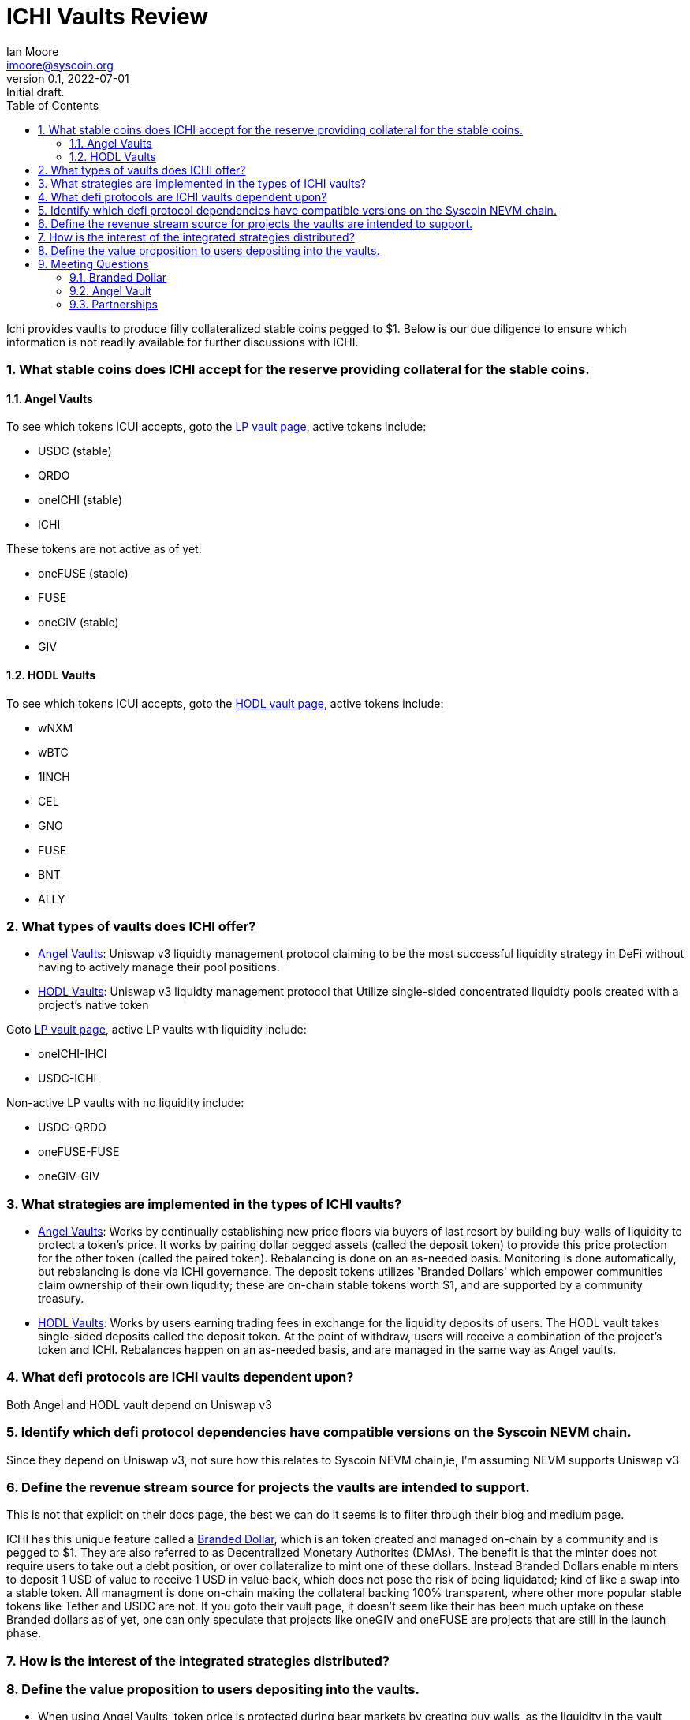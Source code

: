 = ICHI Vaults Review
ifndef::compositing[]
:author: Ian Moore
:email: imoore@syscoin.org
:revdate: 2022-07-01
:revnumber: 0.1
:revremark: Initial draft.
:toc:
:toclevels: 5
:sectnums:
:data-uri:
:stem: asciimath
:pathtoroot: ../
:imagesdir: {pathtoroot}
:includeprefix: {pathtoroot}
:compositing:
endif::[]

Ichi provides vaults to produce filly collateralized stable coins pegged to $1. Below is our due diligence to ensure which information is not readily available for further discussions with ICHI. 

=== What stable coins does ICHI accept for the reserve providing collateral for the stable coins.

==== Angel Vaults

To see which tokens ICUI accepts, goto the https://app.ichi.org/vault/[LP vault page], active tokens include:

* USDC (stable)
* QRDO
* oneICHI (stable)
* ICHI

These tokens are not active as of yet:

* oneFUSE (stable)
* FUSE
* oneGIV (stable)
* GIV

==== HODL Vaults

To see which tokens ICUI accepts, goto the https://app.ichi.org/hodlvault[HODL vault page], active tokens include:

* wNXM
* wBTC
* 1INCH
* CEL
* GNO
* FUSE
* BNT
* ALLY

=== What types of vaults does ICHI offer?

* https://docs.ichi.org/ichi-docs-v3/ichi-vaults/angel-vaults[Angel Vaults]: Uniswap v3 liquidty management protocol claiming to be the most successful liquidity strategy in DeFi without having to actively manage their pool positions.
* https://docs.ichi.org/ichi-docs-v3/ichi-vaults/hodl-vaults[HODL Vaults]: Uniswap v3 liquidty management protocol that Utilize single-sided concentrated liquidty pools created with a project's native token

Goto https://app.ichi.org/vault/[LP vault page], active LP vaults with liquidity include:

* oneICHI-IHCI
* USDC-ICHI

Non-active LP vaults with no liquidity include:

* USDC-QRDO
* oneFUSE-FUSE
* oneGIV-GIV

=== What strategies are implemented in the types of ICHI vaults?

* https://docs.ichi.org/ichi-docs-v3/ichi-vaults/angel-vaults[Angel Vaults]: Works by continually establishing new price floors via buyers of last resort by building buy-walls of liquidity to protect a token's price. It works by pairing dollar pegged assets (called the deposit token) to provide this price protection for the other token (called the paired token). Rebalancing is done on an as-needed basis. Monitoring is done automatically, but rebalancing is done via ICHI governance. The deposit tokens utilizes 'Branded Dollars' which empower communities claim ownership of their own liqudity; these are on-chain stable tokens worth $1, and are supported by a community treasury.
* https://docs.ichi.org/ichi-docs-v3/ichi-vaults/hodl-vaults[HODL Vaults]: Works by users earning trading fees in exchange for the liquidity deposits of users. The HODL vault takes single-sided deposits called the deposit token. At the point of withdraw, users will receive a combination of the project's token and ICHI. Rebalances happen on an as-needed basis, and are managed in the same way as Angel vaults. 

=== What defi protocols are ICHI vaults dependent upon?

Both Angel and HODL vault depend on Uniswap v3

=== Identify which defi protocol dependencies have compatible versions on the Syscoin NEVM chain.

Since they depend on Uniswap v3, not sure how this relates to Syscoin NEVM chain,ie, I'm assuming NEVM supports Uniswap v3

=== Define the revenue stream source for projects the vaults are intended to support.

This is not that explicit on their docs page, the best we can do it seems is to filter through their blog and medium page. 

ICHI has this unique feature called a https://docs.ichi.org/ichi-docs-v3/branded-dollars/overview[Branded Dollar], which is an token created and managed on-chain by a community and is pegged to $1. They are also referred to as Decentralized Monetary Authorites (DMAs). The benefit is that the minter does not require users to take out a debt position, or over collateralize to mint one of these dollars. Instead Branded Dollars enable minters to deposit 1 USD of value to receive 1 USD in value back, which does not pose the risk of being liquidated; kind of like a swap into a stable token. All managment is done on-chain making the collateral backing 100% transparent, where other more popular stable tokens like Tether and USDC are not. If you goto their vault page, it doesn't seem like their has been much uptake on these Branded dollars as of yet, one can only speculate that projects like oneGIV and oneFUSE are projects that are still in the launch phase.  

=== How is the interest of the integrated strategies distributed?

=== Define the value proposition to users depositing into the vaults.

* When using Angel Vaults, token price is protected during bear markets by creating buy walls, as the liquidity in the vault becomes the buyer of last resort
* Angel Vaults uses Branded Dollars as one of the liquidity pair tokens which empower communities to have ownership over their own capital
* The collateral backing on Branded dollars is 100% transparent on-chain, unlike popular stable coins like Tether and USDC
* Upward price pressure is created by committing the branded dollar to the Angel Vault, hence making liquidity rewards deflationary
* By creating a Branded Dollar, communities are able to introduce a stable medium of exchange for their economy without having to sell-off their native project tokens while earning yield on those dollars simultaneously when committed to a vault 
* Not having to sell off native tokens, while at the same time use Branded dollar to conduct business is possibly a way around tax events? This is what I am deducing from reading their docs, however it is not clear; it would be good if they provided some usecase examples on how this works.

== Meeting Questions

=== Branded Dollar

* If we refer to subheader https://docs.ichi.org/ichi-docs-v3/branded-dollars/technical-guide/subcomponent-guide[Mint Masters] we find some explaination on how ICHI maintains the $1 peg.
** Have you ever experienced any events where this project went significantly off peg?
** Can we drill a bit further into this relationship between collateral reserve and community treasury; and a simple step-by-step example walk through would be good on how this works?
* The mechanism on how someone fresh off the street creates a Branded Dollar is not clear; can you provide us the process on how this happends?
* Can we go into some more detail on risks behind owning a Branded Dollar; once created is the dollar value in reserve fixed, or does it fluctuate with the TLV in the community treasury? 
* It seems one of the big advantages of creating a branded dollar, would be a way of a community to get around creating tax events, what is your thinking on this?
* Can we drill a bit deeper into the meaning of protocol owned liquidity, in comparision to what a protocol like Tether/USDC is doing?  
* Is it possible for a bad actor with deep pockets come along and sink a project, like what happened to LUNA?

=== Angel Vault

* One of the main boasting features that you advertise is that AVLPs are continually creating price floors by employing a 'buyers of last resort' mechanisim
** Do you have any raw price action data on any existing projects validating this?
** When price is falling, who are the buyers of last resort? Your docs say the Angel Vault liquidty becomes the buyer; however what happens when the liquidty buyer becomes exhausted?

=== Partnerships

* Who are your most successful partners with their own branded dollars?
** How long have each of them been involved?
** What purpose do each of these communities serve?
* How exactly are DAOSYS and ICHI going to help each other?
** What ideas have been discussed so far?
** Does anyone have ideas in mind that have not been brought to light?
** Is DAOSYS creating its own branded dollar?
** Is ICHI going to be utilizing DAOSYS tools?


  



